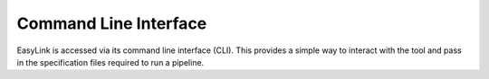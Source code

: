 .. _cli:

======================
Command Line Interface
======================

EasyLink is accessed via its command line interface (CLI). This provides a
simple way to interact with the tool and pass in the specification files required
to run a pipeline. 

.. click:: easylink.cli:easylink
   :prog: easylink
   :nested: full
   :commands: run, generate-dag